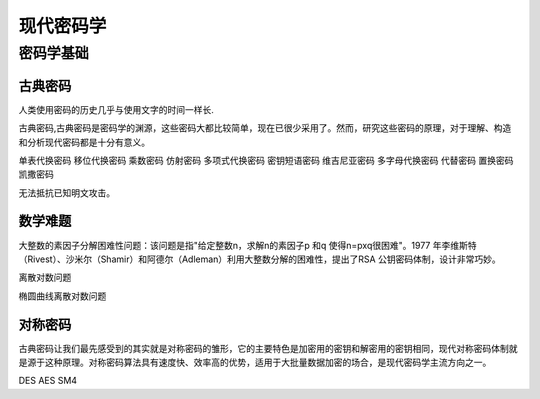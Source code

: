 现代密码学
~~~~~~~~~~

密码学基础
---------

古典密码
=========

人类使用密码的历史几乎与使用文字的时间一样长.

古典密码,古典密码是密码学的渊源，这些密码大都比较简单，现在已很少采用了。然而，研究这些密码的原理，对于理解、构造和分析现代密码都是十分有意义。

单表代换密码
移位代换密码 
乘数密码
仿射密码
多项式代换密码
密钥短语密码
维吉尼亚密码
多字母代换密码
代替密码
置换密码
凯撒密码

无法抵抗已知明文攻击。

数学难题
========

大整数的素因子分解困难性问题：该问题是指"给定整数n，求解n的素因子p 和q 使得n=pxq很困难"。1977 年李维斯特（Rivest）、沙米尔（Shamir）和阿德尔（Adleman）利用大整数分解的困难性，提出了RSA 公钥密码体制，设计非常巧妙。


离散对数问题

椭圆曲线离散对数问题

对称密码
========
古典密码让我们最先感受到的其实就是对称密码的雏形，它的主要特色是加密用的密钥和解密用的密钥相同，现代对称密码体制就是源于这种原理。对称密码算法具有速度快、效率高的优势，适用于大批量数据加密的场合，是现代密码学主流方向之一。 

DES AES SM4 
